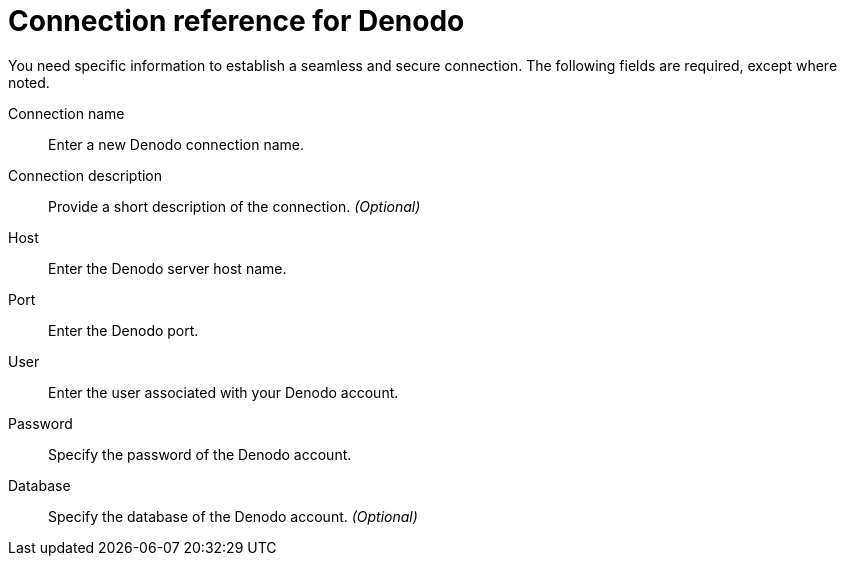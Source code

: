 = Connection reference for {connection}
:last_updated: 6/7/2022
:linkattrs:
:page-layout: default-cloud
:experimental:
:connection: Denodo

You need specific information to establish a seamless and secure connection.
The following fields are required, except where noted.

Connection name:: Enter a new {connection} connection name.
Connection description:: Provide a short description of the connection. _(Optional)_
Host:: Enter the {connection} server host name.
Port:: Enter the {connection} port.
User:: Enter the user associated with your {connection} account.
Password:: Specify the password of the {connection} account.
Database:: Specify the database of the {connection} account. _(Optional)_
